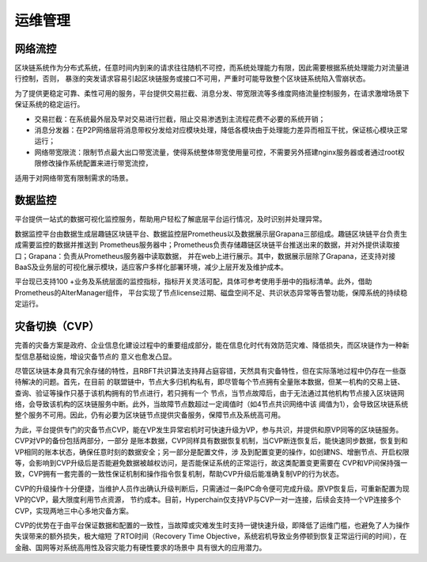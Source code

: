 运维管理
^^^^^^^^^^

网络流控
---------

区块链系统作为分布式系统，任意时间内到来的请求往往随机不可控，而系统处理能力有限，因此需要根据系统处理能力对流量进行控制，否则，
暴涨的突发请求容易引起区块链服务或接口不可用，严重时可能导致整个区块链系统陷入雪崩状态。

为了提供更稳定可靠、柔性可用的服务，平台提供交易拦截、消息分发、带宽限流等多维度网络流量控制服务，在请求激增场景下保证系统的稳定运行。

|image0|

- 交易拦截：在系统最外层及早对交易进行拦截，阻止交易渗透到主流程花费不必要的系统开销；
- 消息分发器：在P2P网络层将消息带权分发给对应模块处理，降低各模块由于处理能力差异而相互干扰，保证核心模块正常运行；
- 网络带宽限流：限制节点最大出口带宽流量，使得系统整体带宽使用量可控，不需要另外搭建nginx服务器或者通过root权限修改操作系统配置来进行带宽流控，
适用于对网络带宽有限制需求的场景。

数据监控
--------

平台提供一站式的数据可视化监控服务，帮助用户轻松了解底层平台运行情况，及时识别并处理异常。

数据监控平台由数据生成层趣链区块链平台、数据监控层Prometheus以及数据展示层Grapana三部组成。趣链区块链平台负责生成需要监控的数据并推送到
Prometheus服务器中；Prometheus负责存储趣链区块链平台推送出来的数据，并对外提供读取接口；Grapana：负责从Prometheus服务器中读取数据，
并在web上进行展示。其中，数据展示层除了Grapana，还支持对接BaaS及业务层的可视化展示模块，适应客户多样化部署环境，减少上层开发及维护成本。

|image1|

平台现已支持100 +业务及系统层面的监控指标，指标开关灵活可配，具体可参考使用手册中的指标清单。此外，借助Prometheus的AlterManager组件，
平台实现了节点license过期、磁盘空间不足、共识状态异常等告警功能，保障系统的持续稳定运行。

灾备切换（CVP）
------------

完善的灾备方案是政府、企业信息化建设过程中的重要组成部分，能在信息化时代有效防范灾难、降低损失，而区块链作为一种新型信息基础设施，增设灾备节点的
意义也愈发凸显。

尽管区块链本身具有冗余存储的特性，且RBFT共识算法支持拜占庭容错，天然具有灾备特性，但在实际落地过程中仍存在一些亟待解决的问题。首先，在目前
的联盟链中，节点大多归机构私有，即尽管每个节点拥有全量账本数据，但某一机构的交易上链、查询、验证等操作只基于该机构拥有的节点进行，若只拥有一个
节点，当节点故障后，由于无法通过其他机构节点接入区块链网络，会导致该机构的区块链服务中断。此外，当故障节点数超过一定阈值时（如4节点共识网络中该
阈值为1），会导致区块链系统整个服务不可用。因此，仍有必要为区块链节点提供灾备服务，保障节点及系统高可用。

为此，平台提供专门的灾备节点CVP，能在VP发生异常宕机时可快速升级为VP，参与共识，并提供和原VP同等的区块链服务。CVP对VP的备份包括两部分，一部分
是账本数据，CVP同样具有数据恢复机制，当CVP断连恢复后，能快速同步数据，恢复到和VP相同的账本状态，确保任意时刻的数据安全；另一部分是配置文件，涉
及到配置变更的操作，如创建NS、增删节点、开启权限等，会影响到CVP升级后是否能避免数据被越权访问，是否能保证系统的正常运行，故这类配置变更需要在
CVP和VP间保持强一致，CVP拥有一套完善的一致性保证机制和操作指令恢复机制，帮助CVP升级后能准确复制VP的行为状态。

CVP的升级操作十分便捷，当维护人员作出确认升级判断后，只需通过一条IPC命令便可完成升级。原VP恢复后，可重新配置为现VP的CVP，最大限度利用节点资源，
节约成本。目前，Hyperchain仅支持VP与CVP一对一连接，后续会支持一个VP连接多个CVP，实现两地三中心多地灾备方案。

CVP的优势在于由平台保证数据和配置的一致性，当故障或灾难发生时支持一键快速升级，即降低了运维门槛，也避免了人为操作失误带来的额外损失，极大缩短
了RTO时间（Recovery Time Objective，系统宕机导致业务停顿到恢复正常运行间的时间），在金融、国网等对系统高用性及容灾能力有硬性要求的场景中
具有很大的应用潜力。

.. |image0| image:: ../../images/network1.png
.. |image1| image:: ../../images/datamonitor1.png


